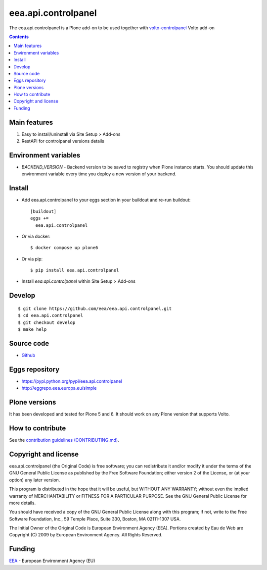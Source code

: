 ==========================
eea.api.controlpanel
==========================
.. image:: https://ci.eionet.europa.eu/buildStatus/icon?job=eea/eea.api.controlpanel/develop
  :target: https://ci.eionet.europa.eu/job/eea/job/eea.api.controlpanel/job/develop/display/redirect
  :alt: Develop
.. image:: https://ci.eionet.europa.eu/buildStatus/icon?job=eea/eea.api.controlpanel/master
  :target: https://ci.eionet.europa.eu/job/eea/job/eea.api.controlpanel/job/master/display/redirect
  :alt: Master

The eea.api.controlpanel is a Plone add-on to be used together
with `volto-controlpanel <https://github.com/eea/volto-controlpanel>`_ Volto add-on

.. contents::


Main features
=============

1. Easy to install/uninstall via Site Setup > Add-ons
2. RestAPI for controlpanel versions details


Environment variables
=====================

- `BACKEND_VERSION` - Backend version to be saved to registry when Plone instance starts. You should update this environment variable every time you deploy a new version of your backend. 


Install
=======

* Add eea.api.controlpanel to your eggs section in your buildout and re-run buildout::

    [buildout]
    eggs +=
      eea.api.controlpanel

* Or via docker::

    $ docker compose up plone6

* Or via pip::

    $ pip install eea.api.controlpanel

* Install *eea.api.controlpanel* within Site Setup > Add-ons


Develop
=======
::

    $ git clone https://github.com/eea/eea.api.controlpanel.git
    $ cd eea.api.controlpanel
    $ git checkout develop
    $ make help


Source code
===========

- `Github <https://github.com/eea/eea.api.controlpanel>`_


Eggs repository
===============

- https://pypi.python.org/pypi/eea.api.controlpanel
- http://eggrepo.eea.europa.eu/simple


Plone versions
==============
It has been developed and tested for Plone 5 and 6. It should work on any Plone version that supports Volto.


How to contribute
=================
See the `contribution guidelines (CONTRIBUTING.md) <https://github.com/eea/eea.api.controlpanel/blob/master/CONTRIBUTING.md>`_.

Copyright and license
=====================

eea.api.controlpanel (the Original Code) is free software; you can
redistribute it and/or modify it under the terms of the
GNU General Public License as published by the Free Software Foundation;
either version 2 of the License, or (at your option) any later version.

This program is distributed in the hope that it will be useful, but
WITHOUT ANY WARRANTY; without even the implied warranty of MERCHANTABILITY
or FITNESS FOR A PARTICULAR PURPOSE. See the GNU General Public License
for more details.

You should have received a copy of the GNU General Public License along
with this program; if not, write to the Free Software Foundation, Inc., 59
Temple Place, Suite 330, Boston, MA 02111-1307 USA.

The Initial Owner of the Original Code is European Environment Agency (EEA).
Portions created by Eau de Web are Copyright (C) 2009 by
European Environment Agency. All Rights Reserved.


Funding
=======

EEA_ - European Environment Agency (EU)

.. _EEA: https://www.eea.europa.eu/
.. _`EEA Web Systems Training`: http://www.youtube.com/user/eeacms/videos?view=1
